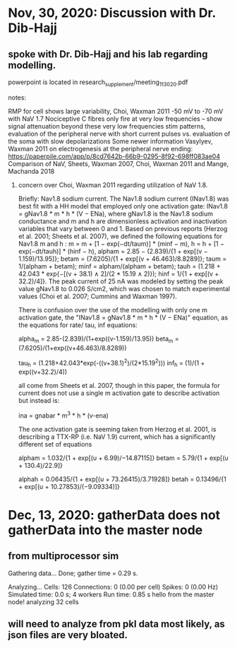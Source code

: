 * Nov, 30, 2020: Discussion with Dr. Dib-Hajj
** spoke with Dr. Dib-Hajj and his lab regarding modelling.
powerpoint is located in research_supplement/meeting_11_30_20.pdf
**** notes:
    RMP for cell shows large variability, Choi, Waxman 2011 -50 mV to -70 mV with NaV 1.7 
    Nociceptive C fibres only fire at very low frequencies -- show signal attenuation beyond these very low frequencies
    stim patterns, evaluation of the peripheral nerve with short current pulses vs. evaluation of the soma with slow depolarizations
        Some newer information Vasylyev, Waxman 2011 on electrogenesis at the peripheral nerve ending: https://paperpile.com/app/p/8cd7642b-66b9-0295-8f92-698ff083ae04
    Comparison of NaV, Sheets, Waxman 2007, Choi, Waxman 2011 and Mange, Machanda 2018
*****   concern over Choi, Waxman 2011 regarding utilization of NaV 1.8.
            Briefly:
            Nav1.8 sodium current.
            The Nav1.8 sodium current (INav1.8) was best fit with a HH model that employed <<1>> only one activation gate: INav1.8 = gNav1.8 * m * h * (V − ENa), where gNav1.8 is the Nav1.8 sodium conductance and m and h are dimensionless activation and inactivation variables that vary between 0 and 1. Based on previous reports (Herzog et al. 2001; Sheets et al. 2007), we defined the following equations for Nav1.8 m and h <<1>>: m = m + [1 − exp(−dt/taum)] * (minf − m), h = h + [1 − exp(−dt/tauh)] * (hinf − h), alpham = 2.85 − (2.839)/{1 + exp[(v − 1.159)/13.95]}; betam = (7.6205)/{1 + exp[(v + 46.463)/8.8289]}; taum = 1/(alpham + betam); minf = alpham/(alpham + betam); tauh = (1.218 + 42.043 * exp{−[(v + 38.1) ∧ 2]/(2 * 15.19 ∧ 2)}); hinf = 1/{1 + exp[(v + 32.2)/4]}. The peak current of 25 nA was modeled by setting the peak value gNav1.8 to 0.026 S/cm2, which was chosen to match experimental values (Choi et al. 2007; Cummins and Waxman 1997).

            There is confusion over the use of the modelling with only one m activation gate, the "INav1.8 = gNav1.8 * m * h * (V − ENa)" equation, as the equations for rate/ tau, inf equations:

            alpha_m = 2.85-(2.839)/(1+exp((v-1.159)/13.95))
            beta_m = (7.6205)/(1+exp((v+46.463)/8.8289))

            tau_h = (1.218+42.043*exp(-((v+38.1)^2)/(2*15.19^2)))
            inf_h = (1)/(1 + exp((v+32.2)/4))

            all come from Sheets et al. 2007, though in this paper, the formula for current does not use a single m activation gate to describe activation but instead is:

            ina = gnabar * m^3 * h * (v-ena)

            The one activation gate is seeming taken from Herzog et al. 2001, is describing a TTX-RP (i.e. NaV 1.9) current, which has a significantly different set of equations

            alpham  = 1.032/{1 + exp[(υ + 6.99)/−14.87115]}
            betam   = 5.79/{1 + exp[(υ + 130.4)/22.9]}

            alphah  = 0.06435/{1 + exp[(υ + 73.26415)/3.71928]}
            betah   = 0.13496/{1 + exp[(υ + 10.27853)/(−9.09334)]}
* Dec, 13, 2020: gatherData does not gatherData into the master node
** from multiprocessor sim
Gathering data...
  Done; gather time = 0.29 s.

Analyzing...
  Cells: 126
  Connections: 0 (0.00 per cell)
  Spikes: 0 (0.00 Hz)
  Simulated time: 0.0 s; 4 workers
  Run time: 0.85 s
hello from the master node!
analyzing 32 cells
** will need to analyze from pkl data most likely, as json files are very bloated.


